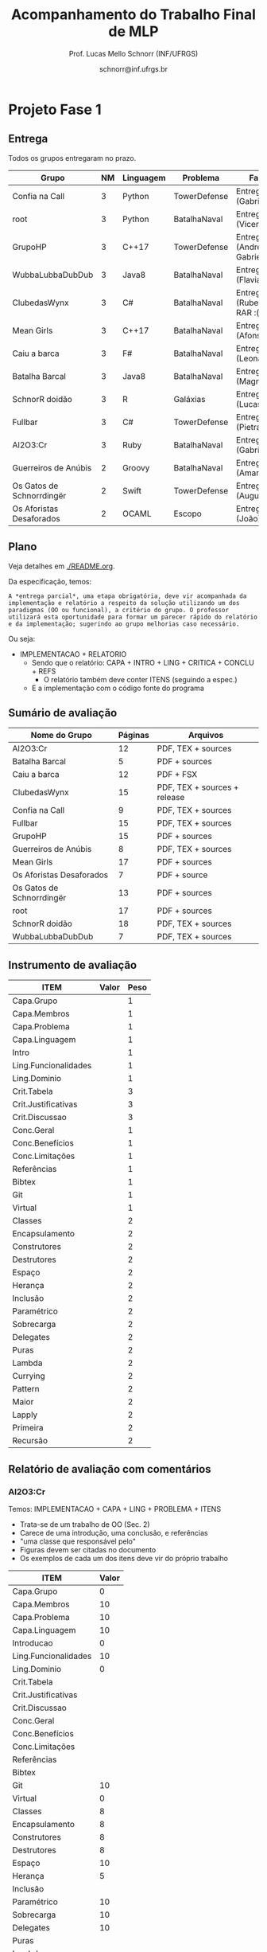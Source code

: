 # -*- coding: utf-8 -*-
# -*- mode: org -*-
#+STARTUP: overview indent

#+LATEX_CLASS: article
#+LATEX_CLASS_OPTIONS: [10pt, a4paper]
#+LATEX_HEADER: \input{org-babel.tex}

#+Title: Acompanhamento do Trabalho Final de MLP
#+Author: Prof. Lucas Mello Schnorr (INF/UFRGS)
#+Date: schnorr@inf.ufrgs.br

* Projeto Fase 1
** Entrega

Todos os grupos entregaram no prazo.

|---------------------------+----+-----------+--------------+---------------------------------|
| Grupo                     | NM | Linguagem | Problema     | Fase 1                          |
|---------------------------+----+-----------+--------------+---------------------------------|
| Confia na Call            |  3 | Python    | TowerDefense | Entrega (Gabriel F.)            |
| root                      |  3 | Python    | BatalhaNaval | Entrega (Vicente)               |
| GrupoHP                   |  3 | C++17     | TowerDefense | Entrega (Andre D. e Gabriel P.) |
| WubbaLubbaDubDub          |  3 | Java8     | BatalhaNaval | Entrega (Flavia)                |
| ClubedasWynx              |  3 | C#        | BatalhaNaval | Entrega/FS*2 (Rubens) em RAR :( |
| Mean Girls                |  3 | C++17     | BatalhaNaval | Entrega (Afonso)                |
| Caiu a barca              |  3 | F#        | BatalhaNaval | Entrega/FS (Leonardo)           |
| Batalha Barcal            |  3 | Java8     | BatalhaNaval | Entrega (Magnum)                |
| SchnorR doidão            |  3 | R         | Galáxias     | Entrega*2 (Lucas B.)            |
| Fullbar                   |  3 | C#        | TowerDefense | Entrega/FS (Pietra)             |
| Al2O3:Cr                  |  3 | Ruby      | BatalhaNaval | Entrega (Gabriel W.)            |
|---------------------------+----+-----------+--------------+---------------------------------|
| Guerreiros de Anúbis      |  2 | Groovy    | BatalhaNaval | Entrega/FS (Amanda)             |
| Os Gatos de Schnorrdingër |  2 | Swift     | TowerDefense | Entrega (Augusto)               |
| Os Aforistas Desaforados  |  2 | OCAML     | Escopo       | Entrega (João)                  |
|---------------------------+----+-----------+--------------+---------------------------------|

** Plano

Veja detalhes em [[./README.org]].

Da especificação, temos:

#+BEGIN_EXAMPLE
A *entrega parcial*, uma etapa obrigatória, deve vir acompanhada da
implementação e relatório a respeito da solução utilizando um dos
paradigmas (OO ou funcional), a critério do grupo. O professor
utilizará esta oportunidade para formar um parecer rápido do relatório
e da implementação; sugerindo ao grupo melhorias caso necessário.
#+END_EXAMPLE

Ou seja:
- IMPLEMENTACAO + RELATORIO
  - Sendo que o relatório: CAPA + INTRO + LING + CRITICA + CONCLU + REFS
    - O relatório também deve conter ITENS (seguindo a espec.)
  - E a implementação com o código fonte do programa

** Sumário de avaliação

 |---------------------------+---------+------------------------------|
 | Nome do Grupo             | Páginas | Arquivos                     |
 |---------------------------+---------+------------------------------|
 | Al2O3:Cr                  |      12 | PDF, TEX + sources           |
 | Batalha Barcal            |       5 | PDF + sources                |
 | Caiu a barca              |      12 | PDF + FSX                    |
 | ClubedasWynx              |      15 | PDF, TEX + sources + release |
 | Confia na Call            |       9 | PDF, TEX + sources           |
 | Fullbar                   |      15 | PDF, TEX + sources           |
 | GrupoHP                   |      15 | PDF + sources                |
 | Guerreiros de Anúbis      |       8 | PDF, TEX + sources           |
 | Mean Girls                |      17 | PDF + sources                |
 | Os Aforistas Desaforados  |       7 | PDF + source                 |
 | Os Gatos de Schnorrdingër |      13 | PDF + sources                |
 | root                      |      17 | PDF + sources                |
 | SchnorR doidão            |      18 | PDF, TEX + sources           |
 | WubbaLubbaDubDub          |       7 | PDF, TEX + sources           |
 |---------------------------+---------+------------------------------|

** Instrumento de avaliação

|----------------------+-------+------|
| ITEM                 | Valor | Peso |
|----------------------+-------+------|
| Capa.Grupo           |       |    1 |
| Capa.Membros         |       |    1 |
| Capa.Problema        |       |    1 |
| Capa.Linguagem       |       |    1 |
|----------------------+-------+------|
| Intro                |       |    1 |
|----------------------+-------+------|
| Ling.Funcionalidades |       |    1 |
| Ling.Dominio         |       |    1 |
|----------------------+-------+------|
| Crit.Tabela          |       |    3 |
| Crit.Justificativas  |       |    3 |
| Crit.Discussao       |       |    3 |
|----------------------+-------+------|
| Conc.Geral           |       |    1 |
| Conc.Benefícios      |       |    1 |
| Conc.Limitações      |       |    1 |
|----------------------+-------+------|
| Referências          |       |    1 |
| Bibtex               |       |    1 |
|----------------------+-------+------|
| Git                  |       |    1 |
| Virtual              |       |    1 |
|----------------------+-------+------|
| Classes              |       |    2 |
| Encapsulamento       |       |    2 |
| Construtores         |       |    2 |
| Destrutores          |       |    2 |
| Espaço               |       |    2 |
| Herança              |       |    2 |
| Inclusão             |       |    2 |
| Paramétrico          |       |    2 |
| Sobrecarga           |       |    2 |
| Delegates            |       |    2 |
|----------------------+-------+------|
| Puras                |       |    2 |
| Lambda               |       |    2 |
| Currying             |       |    2 |
| Pattern              |       |    2 |
| Maior                |       |    2 |
| Lapply               |       |    2 |
| Primeira             |       |    2 |
| Recursão             |       |    2 |
|----------------------+-------+------|

** Relatório de avaliação com comentários
*** Al2O3:Cr

Temos: IMPLEMENTACAO + CAPA + LING + PROBLEMA + ITENS
- Trata-se de um trabalho de OO (Sec. 2)
- Carece de uma introdução, uma conclusão, e referências
- "uma classe que responsável pelo"
- Figuras devem ser citadas no documento
- Os exemplos de cada um dos itens deve vir do próprio trabalho

#+name: al203cr
|----------------------+-------|
| ITEM                 | Valor |
|----------------------+-------|
| Capa.Grupo           |     0 |
| Capa.Membros         |    10 |
| Capa.Problema        |    10 |
| Capa.Linguagem       |    10 |
|----------------------+-------|
| Introducao           |     0 |
|----------------------+-------|
| Ling.Funcionalidades |    10 |
| Ling.Dominio         |     0 |
|----------------------+-------|
| Crit.Tabela          |       |
| Crit.Justificativas  |       |
| Crit.Discussao       |       |
|----------------------+-------|
| Conc.Geral           |       |
| Conc.Benefícios      |       |
| Conc.Limitações      |       |
|----------------------+-------|
| Referências          |       |
| Bibtex               |       |
|----------------------+-------|
| Git                  |    10 |
| Virtual              |     0 |
|----------------------+-------|
| Classes              |     8 |
| Encapsulamento       |     8 |
| Construtores         |     8 |
| Destrutores          |     8 |
| Espaço               |    10 |
| Herança              |     5 |
| Inclusão             |       |
| Paramétrico          |    10 |
| Sobrecarga           |    10 |
| Delegates            |    10 |
|----------------------+-------|
| Puras                |       |
| Lambda               |       |
| Currying             |       |
| Pattern              |       |
| Maior                |       |
| Lapply               |       |
| Primeira             |       |
| Recursão             |       |
|----------------------+-------|

*** Batalha Barcal
Temos: IMPLEMENTACAO + ITENS
- Trata-se da implementação funcional (package Java8/functional)
- Não usou o template em Latex (embora os fontes estejam no pacote)
- Sem capa, sem identificação
- Ausência de trechos de código ilustrando os requisitos
  - Dificuldade de averiguar se os requisitos foram cumpridos
  - Tem que olhar o código para encontrá-las
- Evitar o uso de caminhos absolutos em Makefiles
  - Necessidade de instalar o pacote =openjfx= (após traditional pacotes java)

#+name: batalha
|----------------------+-------|
| ITEM                 | Valor |
|----------------------+-------|
| Capa.Grupo           |     0 |
| Capa.Membros         |     0 |
| Capa.Problema        |     0 |
| Capa.Linguagem       |     0 |
|----------------------+-------|
| Introducao           |     0 |
|----------------------+-------|
| Ling.Funcionalidades |       |
| Ling.Dominio         |       |
|----------------------+-------|
| Crit.Tabela          |       |
| Crit.Justificativas  |       |
| Crit.Discussao       |       |
|----------------------+-------|
| Conc.Geral           |       |
| Conc.Benefícios      |       |
| Conc.Limitações      |       |
|----------------------+-------|
| Referências          |       |
| Bibtex               |       |
|----------------------+-------|
| Git                  |       |
| Virtual              |       |
|----------------------+-------|
| Classes              |       |
| Encapsulamento       |       |
| Construtores         |       |
| Destrutores          |       |
| Espaço               |       |
| Herança              |       |
| Inclusão             |       |
| Paramétrico          |       |
| Sobrecarga           |       |
| Delegates            |       |
|----------------------+-------|
| Puras                |    10 |
| Lambda               |    10 |
| Currying             |       |
| Pattern              |       |
| Maior                |    10 |
| Lapply               |    10 |
| Primeira             |    10 |
| Recursão             |    10 |
|----------------------+-------|

*** Caiu a barca
Temos: IMPLEMENTACAO + CAPA + CRITICA + CONCL.
- Trata-se de uma implementação funcional
- A introdução é uma cópia da especificação do trabalho
- "são expressões composável com um"
- Linguagens funcionais são utilizadas fora do meio acadêmico
- Nenhum requisito de implementação foi apresentado no trabalho
  - Esperava-se um relato com trechos de código
- Enfoque grande na análise crítica
- A conclusão é uma lista de tópicos
- Referências não estão com bibtex

#+name: caiu
|----------------------+-------|
| ITEM                 | Valor |
|----------------------+-------|
| Capa.Grupo           |     0 |
| Capa.Membros         |    10 |
| Capa.Problema        |    10 |
| Capa.Linguagem       |    10 |
|----------------------+-------|
| Introducao           |     0 |
|----------------------+-------|
| Ling.Funcionalidades |    10 |
| Ling.Dominio         |     5 |
|----------------------+-------|
| Crit.Tabela          |    10 |
| Crit.Justificativas  |    10 |
| Crit.Discussao       |     8 |
|----------------------+-------|
| Conc.Geral           |     3 |
| Conc.Benefícios      |     3 |
| Conc.Limitações      |     3 |
|----------------------+-------|
| Referências          |    10 |
| Bibtex               |     0 |
|----------------------+-------|
| Git                  |       |
| Virtual              |       |
|----------------------+-------|
| Classes              |       |
| Encapsulamento       |       |
| Construtores         |       |
| Destrutores          |       |
| Espaço               |       |
| Herança              |       |
| Inclusão             |       |
| Paramétrico          |       |
| Sobrecarga           |       |
| Delegates            |       |
|----------------------+-------|
| Puras                |       |
| Lambda               |       |
| Currying             |       |
| Pattern              |       |
| Maior                |       |
| Lapply               |       |
| Primeira             |       |
| Recursão             |       |
|----------------------+-------|

*** ClubedasWynx
Temos: IMPLEMENTACAO + CAPA + INTRO + PROBLEMA + LING + ITENS
- Globalmente bem escrito
- Seria bom colocar trechos de código em todos os itens
- A Seção 3 tem subseções com apenas um parágrafo, o que pode ser
  considerado um estilo de escrita de baixa qualidade
- Interessante o release, embora não portável

#+name: clube
|----------------------+-------|
| ITEM                 | Valor |
|----------------------+-------|
| Capa.Grupo           |     0 |
| Capa.Membros         |    10 |
| Capa.Problema        |    10 |
| Capa.Linguagem       |    10 |
|----------------------+-------|
| Introducao           |     9 |
|----------------------+-------|
| Ling.Funcionalidades |    10 |
| Ling.Dominio         |    10 |
|----------------------+-------|
| Crit.Tabela          |       |
| Crit.Justificativas  |       |
| Crit.Discussao       |       |
|----------------------+-------|
| Conc.Geral           |    10 |
| Conc.Benefícios      |     0 |
| Conc.Limitações      |     5 |
|----------------------+-------|
| Referências          |    10 |
| Bibtex               |    10 |
|----------------------+-------|
| Git                  |    10 |
| Virtual              |     0 |
|----------------------+-------|
| Classes              |    10 |
| Encapsulamento       |    10 |
| Construtores         |    10 |
| Destrutores          |    10 |
| Espaço               |     5 |
| Herança              |     7 |
| Inclusão             |    10 |
| Paramétrico          |     7 |
| Sobrecarga           |    10 |
| Delegates            |     0 |
|----------------------+-------|
| Puras                |       |
| Lambda               |       |
| Currying             |       |
| Pattern              |       |
| Maior                |       |
| Lapply               |       |
| Primeira             |       |
| Recursão             |       |
|----------------------+-------|

*** Confia na Call
Temos: IMPLEMENTACAO + CAPA + PROBL. + LINGUAGEM
- Implementação incompleta
  - Não fica claro se a implementação é OO ou funcional
- Título não foi modificado com linguagem/problema
- Na intro, seria bom ter a estrutura do texto
- Impossível de averiguar se os requisitos foram atingidos olhando o
  relatório, que carece de uma apresentação dos requisitos com trechos
  de código
- Usar bibtex para as referências

#+name: confia
|----------------------+-------|
| ITEM                 | Valor |
|----------------------+-------|
| Capa.Grupo           |     0 |
| Capa.Membros         |    10 |
| Capa.Problema        |     0 |
| Capa.Linguagem       |     0 |
|----------------------+-------|
| Introducao           |     9 |
|----------------------+-------|
| Ling.Funcionalidades |    10 |
| Ling.Dominio         |    10 |
|----------------------+-------|
| Crit.Tabela          |       |
| Crit.Justificativas  |    10 |
| Crit.Discussao       |     9 |
|----------------------+-------|
| Conc.Geral           |       |
| Conc.Benefícios      |       |
| Conc.Limitações      |       |
|----------------------+-------|
| Referências          |     7 |
| Bibtex               |     0 |
|----------------------+-------|
| Git                  |       |
| Virtual              |       |
|----------------------+-------|
| Classes              |       |
| Encapsulamento       |       |
| Construtores         |       |
| Destrutores          |       |
| Espaço               |       |
| Herança              |       |
| Inclusão             |       |
| Paramétrico          |       |
| Sobrecarga           |       |
| Delegates            |       |
|----------------------+-------|
| Puras                |       |
| Lambda               |       |
| Currying             |       |
| Pattern              |       |
| Maior                |       |
| Lapply               |       |
| Primeira             |       |
| Recursão             |       |
|----------------------+-------|

*** Fullbar
Temos: IMPLEM. + CAPA + LING. + CRIT.
- Não fica claro no relatório se a primeira implementação é OO ou funcional
  - Isso deve ficar claro desde o início
  - Apenas é citado no final da Seção 2
- Sustenido parece estranho
- Repositório GIT sem código (apenas o relatório)
- Descrição dos itens inexistente (salvo o uso de destrutores)
  - Carece de trechos de código explicando todos os demais itens
- Usar bibtex para as referências

#+name: fullbar
|----------------------+-------|
| ITEM                 | Valor |
|----------------------+-------|
| Capa.Grupo           |     0 |
| Capa.Membros         |    10 |
| Capa.Problema        |    10 |
| Capa.Linguagem       |    10 |
|----------------------+-------|
| Introducao           |     8 |
|----------------------+-------|
| Ling.Funcionalidades |     6 |
| Ling.Dominio         |     9 |
|----------------------+-------|
| Crit.Tabela          |    10 |
| Crit.Justificativas  |     9 |
| Crit.Discussao       |       |
|----------------------+-------|
| Conc.Geral           |       |
| Conc.Benefícios      |       |
| Conc.Limitações      |       |
|----------------------+-------|
| Referências          |     7 |
| Bibtex               |     0 |
|----------------------+-------|
| Git                  |    10 |
| Virtual              |       |
|----------------------+-------|
| Classes              |       |
| Encapsulamento       |       |
| Construtores         |       |
| Destrutores          |       |
| Espaço               |       |
| Herança              |       |
| Inclusão             |       |
| Paramétrico          |       |
| Sobrecarga           |       |
| Delegates            |       |
|----------------------+-------|
| Puras                |       |
| Lambda               |       |
| Currying             |       |
| Pattern              |       |
| Maior                |       |
| Lapply               |       |
| Primeira             |       |
| Recursão             |       |
|----------------------+-------|

*** GrupoHP
Temos: IMPLEMENTACAO + CAPA + INTRO + LING + PROBLEMA + ITENS + CRIT.
- Duas submissões, levemente diferentes (o grupo deve ser coeso)
- Título não foi mudado
- Trata-se de uma implementação OO (embora sabido tardiamente)
- "geraŕa codigo" (cuidar erros ortográficos)
- A tabela da Pag. 13 não aparece corretamente.
  - As justificativas poderiam ficar no texto
- Nenhuma referência de C++, ainda que seja a LP escolhida

#+name: grupohp
|----------------------+-------|
| ITEM                 | Valor |
|----------------------+-------|
| Capa.Grupo           |     0 |
| Capa.Membros         |    10 |
| Capa.Problema        |     0 |
| Capa.Linguagem       |     0 |
|----------------------+-------|
| Introducao           |     8 |
|----------------------+-------|
| Ling.Funcionalidades |    10 |
| Ling.Dominio         |     0 |
|----------------------+-------|
| Crit.Tabela          |     7 |
| Crit.Justificativas  |     7 |
| Crit.Discussao       |     0 |
|----------------------+-------|
| Conc.Geral           |       |
| Conc.Benefícios      |       |
| Conc.Limitações      |       |
|----------------------+-------|
| Referências          |     8 |
| Bibtex               |    10 |
|----------------------+-------|
| Git                  |       |
| Virtual              |       |
|----------------------+-------|
| Classes              |    10 |
| Encapsulamento       |    10 |
| Construtores         |       |
| Destrutores          |       |
| Espaço               |       |
| Herança              |    10 |
| Inclusão             |    10 |
| Paramétrico          |     5 |
| Sobrecarga           |    10 |
| Delegates            |    10 |
|----------------------+-------|
| Puras                |       |
| Lambda               |       |
| Currying             |       |
| Pattern              |       |
| Maior                |       |
| Lapply               |       |
| Primeira             |       |
| Recursão             |       |
|----------------------+-------|

*** Guerreiros de Anúbis
Temos: IMPLEMENTACAO + CAPA + LING. (um parágrafo) + ITENS + CONCL (duas frases)
- Título poderia melhorar
- Implementação: OO
- A introdução poderia ser mais elaborada, colocando a estrutura do texto
- Usar bibtex nas referências, citar algum livro de Groovy
- Itens
  - Espaço de nomes: pacotes _é_ uma implementação de espaço de nomes
  - Apresentar trechos de código que ilustrem _todos_ os pontos
  - Evitar copiar/colar trechos de texto da especificação (partes em negrito)
    - Duas páginas apenas descrevem a implementação
  - Evitar escrever um texto na forma de itens, isso pode ser visto
    com um estilo de escrita de baixa qualidade
- Conclusão demasiadamente sumária: duas frases.

#+name: guerreiros
|----------------------+-------|
| ITEM                 | Valor |
|----------------------+-------|
| Capa.Grupo           |     0 |
| Capa.Membros         |    10 |
| Capa.Problema        |     0 |
| Capa.Linguagem       |     0 |
|----------------------+-------|
| Introducao           |     7 |
|----------------------+-------|
| Ling.Funcionalidades |     5 |
| Ling.Dominio         |     5 |
|----------------------+-------|
| Crit.Tabela          |       |
| Crit.Justificativas  |       |
| Crit.Discussao       |       |
|----------------------+-------|
| Conc.Geral           |       |
| Conc.Benefícios      |       |
| Conc.Limitações      |       |
|----------------------+-------|
| Referências          |     7 |
| Bibtex               |     0 |
|----------------------+-------|
| Git                  |       |
| Virtual              |       |
|----------------------+-------|
| Classes              |    10 |
| Encapsulamento       |     7 |
| Construtores         |     7 |
| Destrutores          |    10 |
| Espaço               |     3 |
| Herança              |     9 |
| Inclusão             |     0 |
| Paramétrico          |     0 |
| Sobrecarga           |       |
| Delegates            |       |
|----------------------+-------|
| Puras                |       |
| Lambda               |       |
| Currying             |       |
| Pattern              |       |
| Maior                |       |
| Lapply               |       |
| Primeira             |       |
| Recursão             |       |
|----------------------+-------|

*** Mean Girls
Temos: IMPLEM. + CAPA + LING. + PROBLEM + CRIT. + ITENS + CONCL.
- Título não foi modificado
- Problemas de referências, falta de uso de bibtex
- Faltam trechos de código que ilustrem os itens (critérios)
  - Usem o pacote =listings= sabiamente para evitar de copiar/colar código
- "gaarante"
- "dynamicPiece (que não foi declarada, porém não implementada),",
  ou seja, ela não existe.
- Seria bom usar =\texttt= para marcar os nomes das classes, tornando o
  texto com um melhor typesetting. Uma vez tal convenção adotada,
  usá-la sempre.
- "implemntam", erros ortográficos!
- A conclusão inexiste

#+name: mean
|----------------------+-------|
| ITEM                 | Valor |
|----------------------+-------|
| Capa.Grupo           |       |
| Capa.Membros         |    10 |
| Capa.Problema        |     0 |
| Capa.Linguagem       |     0 |
|----------------------+-------|
| Introducao           |    10 |
|----------------------+-------|
| Ling.Funcionalidades |    10 |
| Ling.Dominio         |    10 |
|----------------------+-------|
| Crit.Tabela          |    10 |
| Crit.Justificativas  |    10 |
| Crit.Discussao       |     0 |
|----------------------+-------|
| Conc.Geral           |       |
| Conc.Benefícios      |       |
| Conc.Limitações      |       |
|----------------------+-------|
| Referências          |     0 |
| Bibtex               |     0 |
|----------------------+-------|
| Git                  |    10 |
| Virtual              |       |
|----------------------+-------|
| Classes              |    10 |
| Encapsulamento       |     9 |
| Construtores         |    10 |
| Destrutores          |    10 |
| Espaço               |    10 |
| Herança              |    10 |
| Inclusão             |    10 |
| Paramétrico          |    10 |
| Sobrecarga           |    10 |
| Delegates            |     0 |
|----------------------+-------|
| Puras                |       |
| Lambda               |       |
| Currying             |       |
| Pattern              |       |
| Maior                |       |
| Lapply               |       |
| Primeira             |       |
| Recursão             |       |
|----------------------+-------|

*** Os Aforistas Desaforados
Temos: IMPLEM (279L) + CAPA + INTRO + ITENS?
- Vários erros ortográficos
- Trata-se de uma implementação funcional
- Os itens (critérios funcionais) não estão explicados no relatório
  - Faltam trechos de código e uma explicação de como os conceitos
    funcionais vistos foram aplicados no trabalho. Por exemplo
    simplório, funções anônimas foram usadas? Como, aonde, por quê?
  - Trechos de código podem ser incluídos com listings, fazendo
    referência ao código fonte. Explicar como funções puras são
    usadas, etc.
- Atenção aos demais requisitos do trabalho

#+name: aforistas
|----------------------+-------|
| ITEM                 | Valor |
|----------------------+-------|
| Capa.Grupo           |     0 |
| Capa.Membros         |    10 |
| Capa.Problema        |    10 |
| Capa.Linguagem       |    10 |
|----------------------+-------|
| Introducao           |     8 |
|----------------------+-------|
| Ling.Funcionalidades |       |
| Ling.Dominio         |       |
|----------------------+-------|
| Crit.Tabela          |       |
| Crit.Justificativas  |       |
| Crit.Discussao       |       |
|----------------------+-------|
| Conc.Geral           |       |
| Conc.Benefícios      |       |
| Conc.Limitações      |       |
|----------------------+-------|
| Referências          |    10 |
| Bibtex               |    10 |
|----------------------+-------|
| Git                  |       |
| Virtual              |       |
|----------------------+-------|
| Classes              |       |
| Encapsulamento       |       |
| Construtores         |       |
| Destrutores          |       |
| Espaço               |       |
| Herança              |       |
| Inclusão             |       |
| Paramétrico          |       |
| Sobrecarga           |       |
| Delegates            |       |
|----------------------+-------|
| Puras                |       |
| Lambda               |       |
| Currying             |       |
| Pattern              |       |
| Maior                |       |
| Lapply               |       |
| Primeira             |    10 |
| Recursão             |       |
|----------------------+-------|

*** Os Gatos de Schnorrdingër
Temos: IMPLEM. + CAPA + 
- Trata-se de OO
- Referências não estão em bibtex
  - Elas devem estar citadas no texto!
- Evitar de copiar texto da especificação
- Melhorar a conclusão

#+name: gatos
|----------------------+-------|
| ITEM                 | Valor |
|----------------------+-------|
| Capa.Grupo           |     0 |
| Capa.Membros         |    10 |
| Capa.Problema        |    10 |
| Capa.Linguagem       |    10 |
|----------------------+-------|
| Introducao           |     7 |
|----------------------+-------|
| Ling.Funcionalidades |       |
| Ling.Dominio         |       |
|----------------------+-------|
| Crit.Tabela          |       |
| Crit.Justificativas  |       |
| Crit.Discussao       |       |
|----------------------+-------|
| Conc.Geral           |       |
| Conc.Benefícios      |       |
| Conc.Limitações      |       |
|----------------------+-------|
| Referências          |       |
| Bibtex               |       |
|----------------------+-------|
| Git                  |    10 |
| Virtual              |       |
|----------------------+-------|
| Classes              |    10 |
| Encapsulamento       |    10 |
| Construtores         |    10 |
| Destrutores          |    10 |
| Espaço               |     0 |
| Herança              |    10 |
| Inclusão             |    10 |
| Paramétrico          |     7 |
| Sobrecarga           |    10 |
| Delegates            |    10 |
|----------------------+-------|
| Puras                |       |
| Lambda               |       |
| Currying             |       |
| Pattern              |       |
| Maior                |       |
| Lapply               |       |
| Primeira             |       |
| Recursão             |       |
|----------------------+-------|

*** root
Temos: IMPLEM. + CAPA + INTRO + PROBLEMA + LINGUAGEM + ITENS OO
- Trata-se de OO
- Não há necessidade de repetir a lista de requisitos
- "Por python não possui suporte"
- Namespaces em python: https://www.programiz.com/python-programming/namespace

#+name: root
|----------------------+-------|
| ITEM                 | Valor |
|----------------------+-------|
| Capa.Grupo           |     0 |
| Capa.Membros         |    10 |
| Capa.Problema        |    10 |
| Capa.Linguagem       |    10 |
|----------------------+-------|
| Introducao           |       |
|----------------------+-------|
| Ling.Funcionalidades |    10 |
| Ling.Dominio         |     4 |
|----------------------+-------|
| Crit.Tabela          |       |
| Crit.Justificativas  |       |
| Crit.Discussao       |       |
|----------------------+-------|
| Conc.Geral           |       |
| Conc.Benefícios      |       |
| Conc.Limitações      |       |
|----------------------+-------|
| Referências          |     0 |
| Bibtex               |     0 |
|----------------------+-------|
| Git                  |    10 |
| Virtual              |       |
|----------------------+-------|
| Classes              |    10 |
| Encapsulamento       |    10 |
| Construtores         |    10 |
| Destrutores          |    10 |
| Espaço               |     5 |
| Herança              |    10 |
| Inclusão             |    10 |
| Paramétrico          |     0 |
| Sobrecarga           |    10 |
| Delegates            |    10 |
|----------------------+-------|
| Puras                |       |
| Lambda               |       |
| Currying             |       |
| Pattern              |       |
| Maior                |       |
| Lapply               |       |
| Primeira             |       |
| Recursão             |       |
|----------------------+-------|

*** SchnorR doidão
Temos: IMPLEM. + CAPA
- Trata-se de uma implementação funcional
- Fornecer referência ao fato de R ser GNU
- Citar o artigo de Barnes-Hut
- Usar referências citadas no artigo

#+name: schnorR
|----------------------+-------|
| ITEM                 | Valor |
|----------------------+-------|
| Capa.Grupo           |     0 |
| Capa.Membros         |    10 |
| Capa.Problema        |    10 |
| Capa.Linguagem       |    10 |
|----------------------+-------|
| Introducao           |    10 |
|----------------------+-------|
| Ling.Funcionalidades |       |
| Ling.Dominio         |       |
|----------------------+-------|
| Crit.Tabela          |     0 |
| Crit.Justificativas  |    10 |
| Crit.Discussao       |       |
|----------------------+-------|
| Conc.Benefícios      |       |
| Conc.Limitações      |     8 |
|----------------------+-------|
| Referências          |     5 |
| Bibtex               |     0 |
|----------------------+-------|
| Git                  |       |
| Virtual              |       |
|----------------------+-------|
| Classes              |       |
| Encapsulamento       |       |
| Construtores         |       |
| Destrutores          |       |
| Espaço               |       |
| Herança              |       |
| Inclusão             |       |
| Paramétrico          |       |
| Sobrecarga           |       |
| Delegates            |       |
|----------------------+-------|
| Puras                |    10 |
| Lambda               |    10 |
| Currying             |    10 |
| Pattern              |     0 |
| Maior                |    10 |
| Lapply               |    10 |
| Primeira             |    10 |
| Recursão             |       |
|----------------------+-------|

*** WubbaLubbaDubDub
Temos: IMPLEM. + CAPA + DESCRICAO
- Trata-se de OO
- Na introdução, dizer que se trata de um trabalho de MLP, etc.
  - Evitar uso excessivo de itens
- Falta uma descrição detalhada de cada conceitos (requisitos) de OO,
  com trechos de código que os ilustrem. Ao invés de fornecer
  pseudo-código (que pode até ser mantido), fornecer o código em java
  que mostra como herança de três níveis foi implementada, como o
  encapsulamento foi realizado, como o espaço de nomes foi organizado,
  etc.
- Não existem referências

#+name: wubba
|----------------------+-------|
| ITEM                 | Valor |
|----------------------+-------|
| Capa.Grupo           |     0 |
| Capa.Membros         |    10 |
| Capa.Problema        |    10 |
| Capa.Linguagem       |    10 |
|----------------------+-------|
| Introducao           |     5 |
|----------------------+-------|
| Ling.Funcionalidades |       |
| Ling.Dominio         |       |
|----------------------+-------|
| Crit.Tabela          |       |
| Crit.Justificativas  |       |
| Crit.Discussao       |       |
|----------------------+-------|
| Conc.Geral           |       |
| Conc.Benefícios      |       |
| Conc.Limitações      |       |
|----------------------+-------|
| Referências          |     0 |
| Bibtex               |       |
|----------------------+-------|
| Git                  |       |
| Virtual              |       |
|----------------------+-------|
| Classes              |    10 |
| Encapsulamento       |       |
| Construtores         |       |
| Destrutores          |       |
| Espaço               |       |
| Herança              |       |
| Inclusão             |       |
| Paramétrico          |       |
| Sobrecarga           |       |
| Delegates            |       |
|----------------------+-------|
| Puras                |       |
| Lambda               |       |
| Currying             |       |
| Pattern              |       |
| Maior                |       |
| Lapply               |       |
| Primeira             |       |
| Recursão             |       |
|----------------------+-------|

* Projeto Inicial
** Entrega

 Todos os grupos entregaram no prazo, salvo:
 - WubbaLubbaDubDub (1 hora de atraso)
 - Caiu a barca (25 horas de atraso)

 |---------------------------+--------------+---------+-----------------+-------+----------|
 | Nome do Grupo             | Entrega      | Páginas | Arquivos        | Latex | Conteúdo |
 |---------------------------+--------------+---------+-----------------+-------+----------|
 | Al2O3:Cr                  | zip          |       4 | PDF + TEX       | TRUE  |        6 |
 | Batalha Barcal            | zip          |       7 | PDF             | TRUE  |        9 |
 | Caiu a barca              | zip          |       7 | PDF             | TRUE  |        8 |
 | ClubedasWynx              | zip          |      10 | PDF + sources   | TRUE  |       10 |
 | Confia na Call            | zip          |       5 | PDF             | TRUE  |        7 |
 | Fullbar                   | zip          |       7 | PDF + TEX       | TRUE  |        6 |
 | GrupoHP                   | zip e tar.gz |       6 | PDF + sources   | TRUE  |        7 |
 | Guerreiros de Anúbis      | zip          |       3 | PDF             | TRUE  |        5 |
 | Mean Girls                | zip          |      11 | PDF + many dirs | TRUE  |        8 |
 | Os Aforistas Desaforados  | zip          |  17 (4) | PDF + sources   | TRUE  |        4 |
 | Os Gatos de Schnorrdingër | zip          |      10 | PDF             | TRUE  |        8 |
 | root                      | tar.gz       |       8 | PDF + TEX + git | TRUE  |        8 |
 | SchnorR doidão            | tar.gz       |       2 | PDF sem capa    | TRUE  |        6 |
 | WubbaLubbaDubDub          | zip          |       7 | PDF             | TRUE  |        4 |
 |---------------------------+--------------+---------+-----------------+-------+----------|

** Plano

Da especificação, temos:

#+BEGIN_EXAMPLE
O *projeto inicial*, uma etapa obrigatória, deve vir acompanhada apenas
da capa, introdução e da apresentação da linguagem escolhida e do
problema. Sugere-se que uma estrutura completa do relatório já esteja
igualmente presente.
#+END_EXAMPLE

Ou seja:
- CAPA + INTRO + LINGUAGEM + PROBLEMA + ESTRUTURA

** Relatório de avaliação com comentários

De uma maneira geral, os grupos não utilizaram seus nomes nos
relatórios, o que poderia ser considerado como lamentável. Alguns
grupos copiaram elementos da especificação como texto escrito pelos
membros do grupo, o que pode ser considerado plágio. Escrever os
objetivos desse trabalho com as palavras do grupo é bastante
construtivo.

*** Al2O3:Cr
Temos: CAPA + LINGUAGEM + PROBLEMA
- Carece de uma introdução para dizer do que se trata
- Estrutura da linguagem faltante
*** Batalha Barcal
Temos: CAPA + INTRO + LINGUAGEM + PROBLEMA + ESTRUTURA
- E ainda, temos as referências
*** Caiu a barca
Temos: CAPA + INTRO + LINGUAGEM + PROBLEMA
- Conclusão e referências vazias
*** ClubedasWynx
Temos: CAPA + INTRO + LINGUAGEM + PROBLEMA + ESTRUTURA
- Interessante adaptação do jogo com a ``chama da vida''
- "aprendível" me parece ser uma palavra que não existe
- Com referências
*** Confia na Call
Temos: CAPA + INTRO(Problema) + LINGUAGEM
- Faltou uma introdução para dizer do que é este relatório
- Com referências
*** Fullbar
Temos: CAPA + INTRO + ESTRUTURA
- "foi escolhida a linguagem de programação C"?
- Problema e a linguagem apresentados de forma superficial
- Referências vazio
*** GrupoHP
Temos: CAPA + INTRO + LINGUAGEM + PROBLEMA
- Sumário está vazio
- Interessante histórico das LPs
- Referências "(??)" faltantes
- As características do C++ poderia ser apresentada na forma de texto
  e não de itens com primeiras palavras em negrito
*** Guerreiros de Anúbis
Temos: CAPA + (nano) INTRO + LINGUAGEM
- O título do documento como "Projeto Inicial" é inapropriado
- Uma introdução de duas linhas é superficial
- Apresentação da linguagem é um parágrafo de 6 linhas
*** Mean Girls
Temos: CAPA + INTRO + LINGUAGEM + PROBLEMA + ESTRUTURA
- Definir um título
- "C++ é uma linguagem comercial?"
- Capítulo contendo enunciado do trabalho (a evitar)
- Lista de referências inapropriadas
*** Os Aforistas Desaforados
Temos: CAPA + PROBLEMA
- Apenas capítulo 1, o resto são do template
*** Os Gatos de Schnorrdingër
Temos: CAPA + PROBLEMA + LINGUAGEM + ESTRUTURA
- Descrição do problema com figuras, e isso é bom!
- Uma introdução sempre é bom
- Para as referências, utilizar bibtex com comandos =\cite=.
*** root
Temos: CAPA + INTRO + PROBLEMA + LINGUAGEM
- Fornecer o link para GIT é positivo
- Interessante "organização do grupo" mostrando coesão
- Descrição do problema poderia ter menos itens
  - O mesmo vale para a desc. da ling.
- Vários termos em inglês que talvez devem virar citação
  - Colocá-los em itálico quando incorporados no texto, fornecer  tradução
- Ateçã ao eros orogrficos
*** SchnorR doidão
Temos: INTRO + LINGUAGEM + PROBLEMA
- Não usou o template fornecido
- Apenas 1 página com uma figura na outra, sendo esta não referenciada 
- Citar o artigo de Barnes e Hut, e não uma implementação
*** WubbaLubbaDubDub
Temos: CAPA + PROBLEMA
- Carece fortemente de uma introdução
- Escrever um texto com parágrafos ao invés de uma lista de itens
- Diagrama de classes não é descrito textualmente
- Referências vazias
- Linguagem Java não é apresentada

* Definição final de grupos

|---------------------------+---------+-----------+--------------|
| Nome do Grupo             | Membros | Linguagem | Problema     |
|---------------------------+---------+-----------+--------------|
| Confia na Call            |       3 | Python    | TowerDefense |
| root                      |       3 | Python    | BatalhaNaval |
| GrupoHP                   |       3 | C++17     | TowerDefense |
| WubbaLubbaDubDub          |       3 | Java8     | BatalhaNaval |
| ClubedasWynx              |       3 | C#        | BatalhaNaval |
| Mean Girls                |       3 | C++17     | BatalhaNaval |
| Caiu a barca              |       3 | F#        | BatalhaNaval |
| Batalha Barcal            |       3 | Java8     | BatalhaNaval |
| SchnorR doidão            |       3 | R         | Galáxias     |
| Fullbar                   |       3 | C#        | TowerDefense |
| Al2O3:Cr                  |       3 | Ruby      | BatalhaNaval |
|---------------------------+---------+-----------+--------------|
| Guerreiros de Anúbis      |       2 | Groovy    | BatalhaNaval |
| Os Gatos de Schnorrdingër |       2 | Swift     | TowerDefense |
| Os Aforistas Desaforados  |       2 | OCAML     | Escopo       |
|---------------------------+---------+-----------+--------------|
